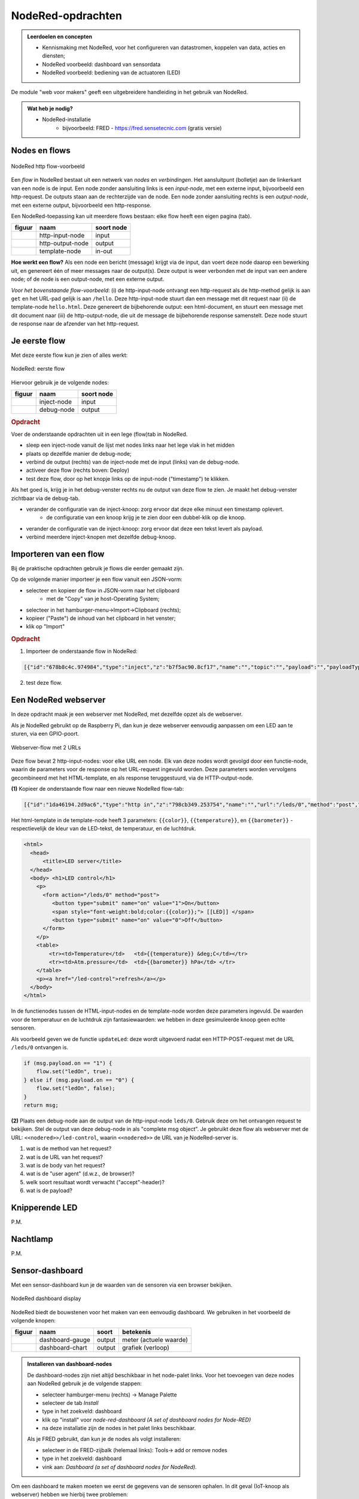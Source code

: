 NodeRed-opdrachten
==================

.. bij webserver-keten

.. admonition:: Leerdoelen en concepten

  * Kennismaking met NodeRed, voor het configureren van datastromen, koppelen van data, acties en diensten;
  * NodeRed voorbeeld: dashboard van sensordata
  * NodeRed voorbeeld: bediening van de actuatoren (LED)

De module "web voor makers" geeft een uitgebreidere handleiding in het gebruik van NodeRed.

.. admonition:: Wat heb je nodig?

  * NodeRed-installatie
      * bijvoorbeeld: FRED - https://fred.sensetecnic.com (gratis versie)

Nodes en flows
--------------

.. figure:: Nodered-hello.png
   :width: 600 px
   :align: center

   NodeRed http flow-voorbeeld

Een *flow* in NodeRed bestaat uit een netwerk van *nodes* en *verbindingen*.
Het aansluitpunt (bolletje) aan de linkerkant van een node is de input.
Een node zonder aansluiting links is een *input-node*, met een externe input, bijvoorbeeld een http-request.
De outputs staan aan de rechterzijde van de node.
Een node zonder aansluiting rechts is een *output-node*, met een externe output, bijvoorbeeld een http-response.

Een NodeRed-toepassing kan uit meerdere flows bestaan: elke flow heeft een eigen pagina (tab).

+--------------------+------------------+------------------+
| **figuur**         | **naam**         | **soort node**   |
+--------------------+------------------+------------------+
| |http-input-node|  | http-input-node  |  input           |
+--------------------+------------------+------------------+
| |http-output-node| | http-output-node |  output          |
+--------------------+------------------+------------------+
| |template-node|    | template-node    |  in-out          |
+--------------------+------------------+------------------+

.. |http-input-node| image:: nodered-http-input-node.png
.. |http-output-node| image:: nodered-http-output-node.png
.. |template-node| image:: nodered-template-node.png

**Hoe werkt een flow?**
Als een node een bericht (message) krijgt via de input,
dan voert deze node daarop een bewerking uit,
en genereert één of meer messages naar de output(s).
Deze output is weer verbonden  met de input van een andere node;
of de node is een output-node, met een externe output.

*Voor het bovenstaande flow-voorbeeld*: (i) de http-input-node ontvangt een http-request als
de http-method gelijk is aan ``get`` en het URL-pad gelijk is aan ``/hello``.
Deze http-input-node stuurt dan een message met dit request naar
(ii) de template-node ``hello.html``.
Deze genereert de bijbehorende output: een html-document,
en stuurt een message met dit document naar
(iii) de http-output-node, die uit de message de bijbehorende response samenstelt.
Deze node stuurt de response naar de afzender van het http-request.


Je eerste flow
--------------

Met deze eerste flow kun je zien of alles werkt:

.. figure:: Nodered-flow1.png
   :width: 500 px
   :align: center

   NodeRed: eerste flow

Hiervoor gebruik je de volgende nodes:

+----------------+---------------+------------------+
| **figuur**     | **naam**      | **soort node**   |
+----------------+---------------+------------------+
| |inject-node|  | inject-node   |  input           |
+----------------+---------------+------------------+
| |debug-node|   | debug-node    |  output          |
+----------------+---------------+------------------+

.. |inject-node| image:: inject-node.png
.. |debug-node| image:: debug-node.png

.. rubric:: Opdracht

Voer de onderstaande opdrachten uit in een lege (flow)tab in NodeRed.

* sleep een inject-node vanuit de lijst met nodes links naar het lege vlak in het midden
* plaats op dezelfde manier de debug-node;
* verbind de output (rechts) van de inject-node met de input (links) van de debug-node.
* activeer deze flow (rechts boven: Deploy)
* test deze flow, door op het knopje links op de input-node ("timestamp") te klikken.

Als het goed is, krijg je in het debug-venster rechts nu de output van deze flow te zien. Je maakt het debug-venster zichtbaar via de debug-tab.

* verander de configuratie van de inject-knoop: zorg ervoor dat deze elke minuut een timestamp oplevert.
    * de configuratie van een knoop krijg je te zien door een dubbel-klik op die knoop.
* verander de configuratie van de inject-knoop: zorg ervoor dat deze een tekst levert als payload.
* verbind meerdere inject-knopen met dezelfde debug-knoop.

Importeren van een flow
-----------------------

Bij de praktische opdrachten gebruik je flows die eerder gemaakt zijn.

Op de volgende manier importeer je een flow vanuit een JSON-vorm:

* selecteer en kopieer de flow in JSON-vorm naar het clipboard
    * met de "Copy" van je host-Operating System;
* selecteer in het hamburger-menu->Import->Clipboard (rechts);
* kopieer ("Paste") de inhoud van het clipboard in het venster;
* klik op "Import"

.. rubric:: Opdracht

1. Importeer de onderstaande flow in NodeRed:

.. code-block:: json

  [{"id":"678b8c4c.974984","type":"inject","z":"b7f5ac90.8cf17","name":"","topic":"","payload":"","payloadType":"date","repeat":"","crontab":"","once":false,"x":146,"y":80,"wires":[["654b6309.c742ec","d272daf8.c48e38"]]},{"id":"65beec84.75ffe4","type":"debug","z":"b7f5ac90.8cf17","name":"","active":true,"console":"false","complete":"false","x":502,"y":81,"wires":[]},{"id":"654b6309.c742ec","type":"delay","z":"b7f5ac90.8cf17","name":"","pauseType":"delay","timeout":"5","timeoutUnits":"seconds","rate":"1","nbRateUnits":"1","rateUnits":"second","randomFirst":"1","randomLast":"5","randomUnits":"seconds","drop":false,"x":323.5,"y":82,"wires":[["65beec84.75ffe4"]]},{"id":"d272daf8.c48e38","type":"debug","z":"b7f5ac90.8cf17","name":"","active":true,"console":"false","complete":"false","x":323.5,"y":134,"wires":[]}]


2. test deze flow.


Een NodeRed webserver
---------------------

In deze opdracht maak je een webserver met NodeRed,
met dezelfde opzet als de webserver.

Als je NodeRed gebruikt op de Raspberry Pi,
dan kun je deze webserver eenvoudig aanpassen om een LED aan te sturen,
via een GPIO-poort.

.. figure:: IoT-webserver-flow.png
   :width: 600 px
   :align: center

   Webserver-flow met 2 URLs

Deze flow bevat 2 http-input-nodes: voor elke URL een node.
Elk van deze nodes wordt gevolgd door een functie-node,
waarin de parameters voor de response op het URL-request ingevuld worden.
Deze parameters worden vervolgens gecombineerd met het HTML-template,
en als response teruggestuurd, via de HTTP-output-node.

**(1)** Kopieer de onderstaande flow naar een nieuwe NodeRed flow-tab:

.. code-block:: JSON

  [{"id":"1da46194.2d9ac6","type":"http in","z":"798cb349.253754","name":"","url":"/leds/0","method":"post","upload":false,"swaggerDoc":"","x":130,"y":200,"wires":[["7c2fe0e4.f7a1f"]]},{"id":"7c2fe0e4.f7a1f","type":"function","z":"798cb349.253754","name":"updateLed","func":"if (msg.payload.on == \"1\") {\n    flow.set(\"ledOn\", true);\n} else if (msg.payload.on == \"0\") {\n    flow.set(\"ledOn\", false);\n}\nreturn msg;","outputs":1,"noerr":0,"x":330,"y":200,"wires":[["1b698b9d.d59cf4"]]},{"id":"a26ef255.d64668","type":"http in","z":"798cb349.253754","name":"","url":"/led-control","method":"get","upload":false,"swaggerDoc":"","x":140,"y":100,"wires":[["1b698b9d.d59cf4"]]},{"id":"a6316fe5.e385d","type":"http response","z":"798cb349.253754","name":"","statusCode":"","headers":{},"x":650,"y":100,"wires":[]},{"id":"c12705b8.6d89b8","type":"template","z":"798cb349.253754","name":"","field":"payload","fieldType":"msg","format":"handlebars","syntax":"mustache","template":"<html>\n  <head>\n      <title>LED server</title>\n  </head>\n  <body> <h1>LED control</h1>\n    <p>\n      <form action=\"/leds/0\" method=\"post\">\n         <button type=\"submit\" name=\"on\" value=\"1\">On</button>\n         <span style=\"font-weight:bold;color:{{color}};\"> [[LED]] </span>\n         <button type=\"submit\" name=\"on\" value=\"0\">Off</button>\n      </form>\n    </p>\n    <table>\n        <tr><td>Temperature</td>   <td>{{temperature}} &deg;C</td></tr>\n        <tr><td>Atm.pressure</td>  <td>{{barometer}} hPa</td> </tr>\n    </table>\n    <p><a href=\"/led-control\">refresh</a></p>\n  </body>\n</html>","output":"str","x":500,"y":100,"wires":[["a6316fe5.e385d"]]},{"id":"1b698b9d.d59cf4","type":"function","z":"798cb349.253754","name":"Properties","func":"if (flow.get(\"ledOn\") || false) {\n    msg.color = \"red\";\n    msg.led = 100;\n} else {\n    msg.color = \"black\";\n    msg.led = 0;\n}\n\nmsg.temperature = 23.4;\nmsg.barometer = 2014.5;\nreturn msg;","outputs":1,"noerr":0,"x":330,"y":100,"wires":[["c12705b8.6d89b8","3a7d94d1.f202dc"]]},{"id":"3a7d94d1.f202dc","type":"ui_gauge","z":"798cb349.253754","name":"LED","group":"6ab33fd6.a18d4","order":0,"width":0,"height":0,"gtype":"gage","title":"gauge","label":"units","format":"{{led}}","min":0,"max":"100","colors":["#00b500","#e6e600","#ca3838"],"seg1":"","seg2":"","x":510,"y":200,"wires":[]},{"id":"6ab33fd6.a18d4","type":"ui_group","z":"","name":"Simulated LED","tab":"8ac9c2af.6b6b3","disp":true,"width":"6","collapse":false},{"id":"8ac9c2af.6b6b3","type":"ui_tab","z":"","name":"Simulator","icon":"dashboard"}]

Het html-template in de template-node heeft 3 parameters: ``{{color}}``,
``{{temperature}}``, en ``{{barometer}}`` - respectievelijk de kleur van de LED-tekst,
de temperatuur, en de luchtdruk.

.. code-block:: jinja

  <html>
    <head>
        <title>LED server</title>
    </head>
    <body> <h1>LED control</h1>
      <p>
        <form action="/leds/0" method="post">
           <button type="submit" name="on" value="1">On</button>
           <span style="font-weight:bold;color:{{color}};"> [[LED]] </span>
           <button type="submit" name="on" value="0">Off</button>
        </form>
      </p>
      <table>
          <tr><td>Temperature</td>   <td>{{temperature}} &deg;C</td></tr>
          <tr><td>Atm.pressure</td>  <td>{{barometer}} hPa</td> </tr>
      </table>
      <p><a href="/led-control">refresh</a></p>
    </body>
  </html>

In de functienodes tussen de HTML-input-nodes en de template-node worden deze parameters ingevuld.
De waarden voor de temperatuur en de luchtdruk zijn fantasiewaarden:
we hebben in deze gesimuleerde knoop geen echte sensoren.

Als voorbeeld geven we de functie ``updateLed``: deze wordt uitgevoerd nadat een HTTP-POST-request met de URL ``/leds/0`` ontvangen is.

.. code-block:: javascript

  if (msg.payload.on == "1") {
      flow.set("ledOn", true);
  } else if (msg.payload.on == "0") {
      flow.set("ledOn", false);
  }
  return msg;

**(2)** Plaats een debug-node aan de output van de http-input-node ``leds/0``.
Gebruik deze om het ontvangen request te bekijken.
Stel de output van deze debug-node in als "complete msg object".
Je gebruikt deze flow als webserver met de URL: ``<<nodered>>/led-control``,
waarin ``<<nodered>>`` de URL van je NodeRed-server is.

1. wat is de method van het request?
2. wat is de URL van het request?
3. wat is de body van het request?
4. wat is de "user agent" (d.w.z., de browser)?
5. welk soort resultaat wordt verwacht ("accept"-header)?
6. wat is de payload?

Knipperende LED
---------------

P.M.

Nachtlamp
---------

P.M.

Sensor-dashboard
----------------

Met een sensor-dashboard kun je de waarden van de sensoren via een browser bekijken.

.. figure:: Nodered-dashboard-display-0.png
   :width: 600 px
   :align: center

   NodeRed dashboard display

NodeRed biedt de bouwstenen voor het maken van een eenvoudig dashboard. We gebruiken in het voorbeeld de volgende knopen:

+--------------------+------------------+----------------+------------------------+
| **figuur**         | **naam**         | **soort**      | **betekenis**          |
+--------------------+------------------+----------------+------------------------+
| |dashboard-gauge|  | dashboard-gauge  |  output        | meter (actuele waarde) |
+--------------------+------------------+----------------+------------------------+
| |dashboard-chart|  | dashboard-chart  |  output        | grafiek (verloop)      |
+--------------------+------------------+----------------+------------------------+

.. |dashboard-gauge| image:: nodered-dashboard-gauge.png
.. |dashboard-chart| image:: nodered-dashboard-chart.png

.. admonition:: Installeren van dashboard-nodes

  De dashboard-nodes zijn niet altijd beschikbaar in het node-palet links.
  Voor het toevoegen van deze nodes aan NodeRed gebruik je de volgende stappen:

  * selecteer hamburger-menu (rechts) -> Manage Palette
  * selecteer de tab *Install*
  * type in het zoekveld: dashboard
  * klik op "install" voor *node-red-dashboard* *(A set of dashboard nodes for Node-RED)*
  * na deze installatie zijn de nodes in het palet links beschikbaar.

  Als je FRED gebruikt, dan kun je de nodes als volgt installeren:

  * selecteer in de FRED-zijbalk (helemaal links): Tools-> add or remove nodes
  * type in het zoekveld: dashboard
  * vink aan: *Dashboard (a set of dashboard nodes for NodeRed)*.

Om een dashboard te maken moeten we eerst de gegevens van de sensoren ophalen.
In dit geval (IoT-knoop als webserver) hebben we hierbij twee problemen:

* de IoT-knoop-webserver is alleen beschikbaar in het lokale netwerk.
  Dit betekent dat we het dashboard alleen via een computer in het lokale netwerk kunnen laten werken.
  Dit kan bijvoorbeeld een Raspberry Pi met NodeRed zijn.
* de gegevens zijn beschikbaar als HTML-document (tekst).
  Hierin moeten we de sensorgegevens zien te vinden.
  NodeRed heeft o.a. een html-node om elementen uit een HTML-document te selecteren.

Voor demonstratiedoeleinden gebruiken we hier een website die hetzelfde interface heeft als de IoT-knopen.
De website http://infvopedia.nl:1880/sensors is gekoppeld aan de hardware-IoT-knoop ``ec54``.
In het lokale netwerk zou je deze kunnen benaderen via ``http://esp8266-ec54.local/``.

.. figure:: IoT-webserver-dashboard-flow.png
   :width: 600 px
   :align: center

   Webserver dashboard flow

Uitleg bij deze flow:

* je start de flow door op de "inject"-knoop te klikken.
  (Dit kun je later automatiseren.)
* de volgende actie is het versturen van een HTTP GET-request,
  met als URL: ``http://infvopedia.nl:1880/sensors``
* het resultaat daarvan vind je via de debug-knoop in het debug-venster.
  Dit resultaat is een HTML-document (tekst).
* via de html-node selecteren we alle "td" elementen in deze tekst.
  het resultaat daarvan vind je weer in het debug-venster.
* we vullen de sensorwaarden in de payload in, als normale velden (``msg.payload.temperature``, enz.),
  via de functie *Select-sensor-values*.
* via de change-nodes zetten we de payload met de gewenste sensorwaarde,
  bijvoorbeeld ``set msg.payload to msg.payload.temperature``.
  (We zouden hiervoor ook een function-node kunnen gebruiken.)
* deze payload maken we zichtbaar via de dashboard-nodes.

De html-node die we hier gebruiken is handig voor het selecteren van elementen in een html-document.

In het debug-venster vind je de outputs van de verschillende debug-nodes.
Als je een output hierin selecteert, zie je van welke node deze afkomstig is.
Je kunt een debug-node tijdelijk uitzetten met de knop aan de rechterkant.
Je moet de veranderde flow dan wel activeren met de *deploy*-knop.

De functie *Select-sensor-values*:

.. code-block:: JavaScript

  var input = msg.payload;
  msg.payload = {};
  msg.payload.temperature = parseFloat(input[1]);
  msg.payload.barometer = parseFloat(input[3]);
  return msg;

Hieronder staat de flow in JSON-notatie.
Deze kun je met Copy-Paste overbrengen en vervolgens importeren in je NodeRed-editor.

.. code-block:: json

  [{"id":"9d733e0b.01778","type":"inject","z":"f5bf33f.ce9c85","name":"","topic":"","payload":"","payloadType":"date","repeat":"","crontab":"","once":false,"onceDelay":0.1,"x":120,"y":80,"wires":[["56b0445f.766c5c"]]},{"id":"56b0445f.766c5c","type":"http request","z":"f5bf33f.ce9c85","name":"","method":"GET","ret":"txt","url":"http://infvopedia.nl:1880/sensors","tls":"","x":300,"y":80,"wires":[["dba2f76f.d09588","da3db487.e2c9a8"]]},{"id":"dba2f76f.d09588","type":"html","z":"f5bf33f.ce9c85","name":"","property":"payload","outproperty":"payload","tag":"td","ret":"html","as":"single","x":170,"y":220,"wires":[["ec6a7f9b.10bca8","6b21f3b7.50e694"]]},{"id":"ec6a7f9b.10bca8","type":"debug","z":"f5bf33f.ce9c85","name":"","active":true,"tosidebar":true,"console":false,"tostatus":false,"complete":"false","x":370,"y":160,"wires":[]},{"id":"6b21f3b7.50e694","type":"function","z":"f5bf33f.ce9c85","name":"Select-sensor-values","func":"var input = msg.payload;\nmsg.payload = {};\nmsg.payload.temperature = parseFloat(input[1]);\nmsg.payload.barometer = parseFloat(input[3]);\nreturn msg;","outputs":1,"noerr":0,"x":380,"y":220,"wires":[["6491c42f.903274","8a35258e.865308","ee82ff5d.2ac73"]]},{"id":"6491c42f.903274","type":"debug","z":"f5bf33f.ce9c85","name":"","active":true,"tosidebar":true,"console":false,"tostatus":false,"complete":"false","x":630,"y":220,"wires":[]},{"id":"7db1e8a8.5d3ca8","type":"ui_gauge","z":"f5bf33f.ce9c85","name":"","group":"a4643fc8.e80d68","order":0,"width":0,"height":0,"gtype":"gage","title":"Temperatuur","label":"'C","format":"{{payload}}","min":0,"max":"50","colors":["#00b500","#e6e600","#ca3838"],"seg1":"","seg2":"","x":630,"y":300,"wires":[]},{"id":"9583a0a1.3f21e","type":"ui_chart","z":"f5bf33f.ce9c85","name":"","group":"6afe9bdf.976fec","order":0,"width":0,"height":0,"label":"Temperatuur","chartType":"line","legend":"false","xformat":"HH:mm:ss","interpolate":"linear","nodata":"","dot":false,"ymin":"0","ymax":"50","removeOlder":1,"removeOlderPoints":"","removeOlderUnit":"86400","cutout":0,"useOneColor":false,"colors":["#1f77b4","#aec7e8","#ff7f0e","#2ca02c","#98df8a","#d62728","#ff9896","#9467bd","#c5b0d5"],"useOldStyle":false,"x":630,"y":340,"wires":[[],[]]},{"id":"8a35258e.865308","type":"change","z":"f5bf33f.ce9c85","name":"","rules":[{"t":"set","p":"payload","pt":"msg","to":"payload.temperature","tot":"msg"}],"action":"","property":"","from":"","to":"","reg":false,"x":400,"y":320,"wires":[["9583a0a1.3f21e","7db1e8a8.5d3ca8"]]},{"id":"872c6883.661e3","type":"ui_gauge","z":"f5bf33f.ce9c85","name":"","group":"a4643fc8.e80d68","order":0,"width":0,"height":0,"gtype":"gage","title":"Luchtdruk","label":"units","format":"{{payload}}","min":"950","max":"1050","colors":["#00b500","#e6e600","#ca3838"],"seg1":"","seg2":"","x":620,"y":380,"wires":[]},{"id":"380c3cf1.a6ac94","type":"ui_chart","z":"f5bf33f.ce9c85","name":"","group":"6afe9bdf.976fec","order":0,"width":0,"height":0,"label":"Luchtdruk","chartType":"line","legend":"false","xformat":"HH:mm:ss","interpolate":"linear","nodata":"","dot":false,"ymin":"950","ymax":"1050","removeOlder":1,"removeOlderPoints":"","removeOlderUnit":"86400","cutout":0,"useOneColor":false,"colors":["#1f77b4","#aec7e8","#ff7f0e","#2ca02c","#98df8a","#d62728","#ff9896","#9467bd","#c5b0d5"],"useOldStyle":false,"x":620,"y":420,"wires":[[],[]]},{"id":"ee82ff5d.2ac73","type":"change","z":"f5bf33f.ce9c85","name":"","rules":[{"t":"set","p":"payload","pt":"msg","to":"payload.barometer","tot":"msg"}],"action":"","property":"","from":"","to":"","reg":false,"x":400,"y":400,"wires":[["872c6883.661e3","380c3cf1.a6ac94"]]},{"id":"da3db487.e2c9a8","type":"debug","z":"f5bf33f.ce9c85","name":"","active":true,"tosidebar":true,"console":false,"tostatus":false,"complete":"false","x":530,"y":80,"wires":[]},{"id":"a4643fc8.e80d68","type":"ui_group","z":"","name":"Web-meters","tab":"9c0984df.31b73","disp":true,"width":"6","collapse":false},{"id":"6afe9bdf.976fec","type":"ui_group","z":"","name":"Web-graphs","tab":"9c0984df.31b73","disp":true,"width":"6","collapse":false},{"id":"9c0984df.31b73","type":"ui_tab","z":"","name":"Web-dashboard","icon":"dashboard"}]

.. rubric:: Opdrachten

(a) gebruik van de flow

  * importeer de dashboard-flow in een lege flow-pagina
  * activeer deze flow (via deploy)
  * controleer de flow door op de inject-knop (in de flow) te klikken.
  * bekijk het dashboard:

(b) experiment 1: http-request

  * verwijder de link tussen de http-request-node en de html-node (``td``).
  * klik op de inject-knop, en bekijk de output van de debug-node: dit is een html-document.
  * pas de http-request node aan, voor een andere website naar keuze;
    en bekijk de html-code van die website.
  * herstel de oorspronkelijke flow (eventueel kun je alle knopen verwijderen en de flow opnieuw importeren)

(c) experiment 2: html-node

  * verwijder de link tussen de html-code (``td``) en *select-sensor-values*.
  * klik op de inject-knop, en bekijk de output van de debug-node van ``td``:
    dit is een array met alle ``td``-elementen in het html-document.
  * configureer de html-node: verander de selector in ``h1`` of ``p``.
  * controleer of je nu de overeenkomstige elementen uit het html-document krijgt.
  * herstel de oorspronkelijke flow.

(d) experiment 3: herhaald opvragen van sensordata

  * configureer de inject-node: verander de "Repeat" in "Interval";
  * vul als waarde voor het interval in: 30 seconden;
  * ga na (aan de hand van de grafiek in het dashboard) of je dit interval ook groter kunt maken.

**Opmerkingen**

* html-documenten zijn niet erg handig om data van een server te halen.
  Een formaat dat in veel website-API's gebruikt wordt is JSON:
  dat komt in het volgende hoofdstuk aan de orde.
* tegenwoordig maken websites het steeds lastiger om data uit het html-document te halen,
  bijvoorbeeld doordat deze data pas op het laatste moment ingevuld wordt vanuit javascript.
  Je kunt het geluk hebben dat zo'n website een JSON-API heeft, anders heb je pech.
* (Het FRED-voorbeeld van de Google Finance website werkt niet meer,
  en Google heeft de finance-API gedeactiveerd.)
* het herhaald opvragen van de sensorwaarden door de client bij de (web)server heet "polling".
  Dit is geen handige aanpak: je krijgt veel onnodige communicatie, zeker als de sensorwaarden niet veranderen.
  Het is handiger als de IoT-knoop deze waarden opstuurt als ze veranderd zijn:
  een aanpak daarvoor zien we in het volgende hoofdstuk.


.. todo::

  * gebruik van inject-node om led te laten knipperen
    (nb: we hebben dan wel een webserver-knoop in het publieke internet nodig, of tenminste een gesimuleerde versie daarvan).
  * gebruik van schedule-node om led via tijd te besturen
  * opdracht: maak met NodeRed een website/dashboard dat weergeeft of je morgen het eerste uur vrij hebt.
    (...als de rooster-website van je school dit mogelijk maakt...)
